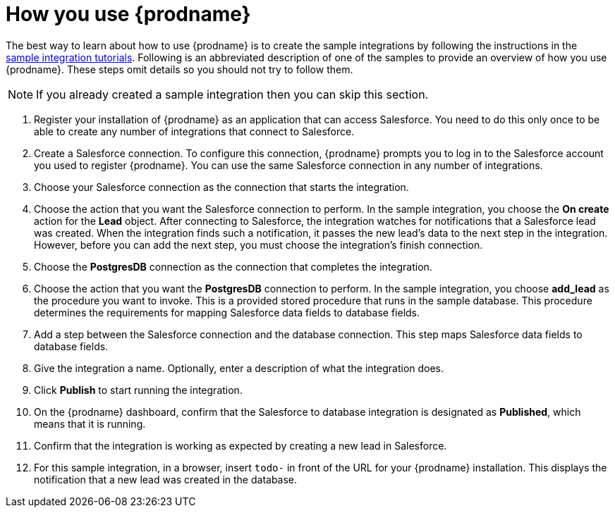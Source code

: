 [id='how-you-use']
= How you use {prodname}

The best way to learn about how to use {prodname} is to create the sample
integrations by following the instructions in the
https://access.redhat.com/documentation/en-us/red_hat_jboss_fuse/7.0-tp/html-single/ignite_sample_integration_tutorials/[sample integration tutorials].
Following is an abbreviated description of one of the samples to provide
an overview of how you use {prodname}. These steps omit details so
you should not try to follow them.

NOTE: If you already created a sample integration then you can skip this section.

. Register your installation of {prodname} as an application that can access
Salesforce. You need to do this only once to be able to create any number of
integrations that connect to Salesforce.

. Create a Salesforce connection. To configure this connection, {prodname}
prompts you to log in to the Salesforce account you used to
register {prodname}. You can use
the same Salesforce connection in any number of integrations.

. Choose your Salesforce connection as the connection that starts the
integration.

. Choose the action that you want the Salesforce connection to perform. In
the sample integration, you choose the *On create* action for the
*Lead* object. After connecting to Salesforce, the integration watches for
notifications that a Salesforce lead was created. When the integration
finds such a notification, it passes the new lead's data to the next
step in the integration. However, before you can add the next step, you
must choose the integration's finish connection.

. Choose the *PostgresDB* connection as the connection that completes
the integration.

. Choose the action that you want the *PostgresDB* connection to perform.
In the sample integration, you choose *add_lead* as the procedure
you want to invoke. This is a provided stored procedure that runs in
the sample database. This procedure determines the requirements
for mapping Salesforce data fields to database fields.

. Add a step between the Salesforce connection and the database connection.
This step maps Salesforce data fields to database fields.

. Give the integration a name. Optionally, enter a description of what
the integration does.

. Click *Publish* to start running the integration.

. On the {prodname} dashboard, confirm that the Salesforce to database 
integration is designated as *Published*, which means that it is running.

. Confirm that the integration is working as expected by creating a new
lead in Salesforce.

. For this sample integration, in a browser, insert `todo-` in
front of the URL for your {prodname} installation. This displays the
notification that a new lead was created in the database.
